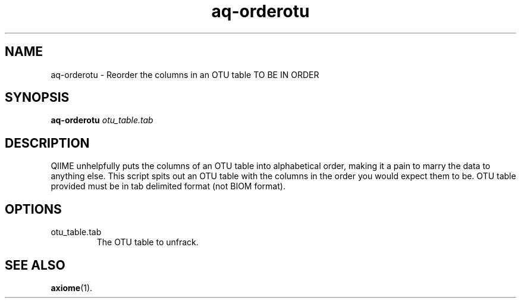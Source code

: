.\" Authors: Andre Masella
.TH aq-orderotu 1 "March 2012" "1.4" "USER COMMANDS"
.SH NAME 
aq-orderotu \- Reorder the columns in an OTU table TO BE IN ORDER
.SH SYNOPSIS
.B aq-orderotu
.I otu_table.tab
.SH DESCRIPTION
QIIME unhelpfully puts the columns of an OTU table into alphabetical order, making it a pain to marry the data to anything else. This script spits out an OTU table with the columns in the order you would expect them to be. OTU table provided must be in tab delimited format (not BIOM format).
.SH OPTIONS
.TP
otu_table.tab
The OTU table to unfrack.
.SH SEE ALSO
.BR axiome (1).
